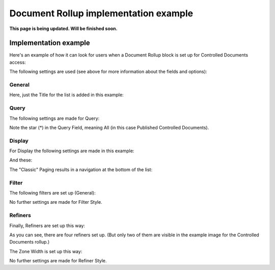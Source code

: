 Document Rollup implementation example
==============================================

**This page is being updated. Will be finished soon.**

Implementation example
***********************
Here's an example of how it can look for users when a Document Rollup block is set up for Controlled Documents access:

.. image:: document-rollup-controlled-1new2.png

The following settings are used (see above for more information about the fields and options):

General
--------
Here, just the Title for the list is added in this example:

.. image:: document-rollup-controlled-2new2.png

Query
------
The following settings are made for Query:

.. image:: document-rollup-controlled-6new3.png

Note the star (*) in the Query Field, meaning All (in this case Published Controlled Documents).

Display
--------
For Display the following settings are made in this example:

.. image:: document-rollup-controlled-3new2.png

And these:

.. image:: document-rollup-controlled-4new2.png

The "Classic" Paging results in a navigation at the bottom of the list:

.. image:: document-rollup-controlled-5new2.png

Filter
--------
The following filters are set up (General):

.. image:: document-rollup-controlled-7new2.png

No further settings are made for Filter Style.

Refiners
-----------
Finally, Refiners are set up this way:

.. image:: document-rollup-controlled-8new2.png

As you can see, there are four refiners set up. (But only two of them are visible in the example image for the Controlled Documents rollup.)

The Zone Width is set up this way:

.. image:: document-rollup-controlled-zone.png

No further settings are made for Refiner Style.
